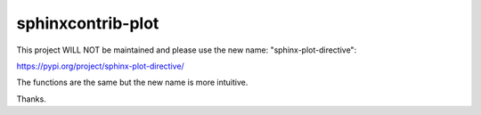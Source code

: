 sphinxcontrib-plot
*********************

This project WILL NOT be maintained and please use the new name: "sphinx-plot-directive":

https://pypi.org/project/sphinx-plot-directive/

The functions are the same but the new name is more intuitive.

Thanks.

